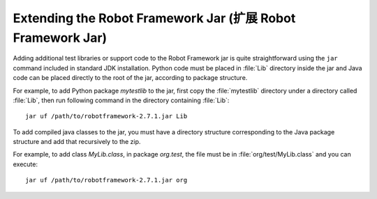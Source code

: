 Extending the Robot Framework Jar (扩展 Robot Framework Jar)
===============================================================

Adding additional test libraries or support code to the Robot Framework jar is
quite straightforward using the ``jar`` command included in standard JDK
installation. Python code must be placed in :file:`Lib` directory inside
the jar and Java code can be placed directly to the root of the jar, according
to package structure.

For example, to add Python package `mytestlib` to the jar, first copy the
:file:`mytestlib` directory under a directory called :file:`Lib`, then run
following command in the directory containing :file:`Lib`::

  jar uf /path/to/robotframework-2.7.1.jar Lib

To add compiled java classes to the jar, you must have a directory structure
corresponding to the Java package structure and add that recursively to the
zip.

For example, to add class `MyLib.class`, in package `org.test`,
the file must be in :file:`org/test/MyLib.class` and you can execute::

  jar uf /path/to/robotframework-2.7.1.jar org
